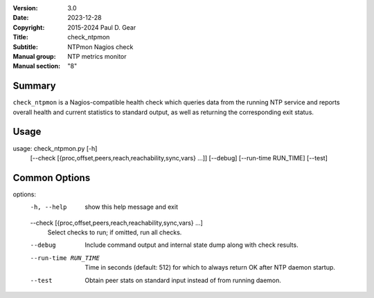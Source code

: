 :Version: 3.0
:Date: 2023-12-28
:Copyright: 2015-2024 Paul D. Gear
:Title: check_ntpmon
:Subtitle: NTPmon Nagios check
:Manual group: NTP metrics monitor
:Manual section: "8"

Summary
#######

``check_ntpmon`` is a Nagios-compatible health check which queries data from
the running NTP service and reports overall health and current statistics to
standard output, as well as returning the corresponding exit status.

Usage
#####

usage: check_ntpmon.py [-h]
                       [--check [{proc,offset,peers,reach,reachability,sync,vars} ...]]
                       [--debug] [--run-time RUN_TIME] [--test]

Common Options
##############

options:
  -h, --help            show this help message and exit

  --check [{proc,offset,peers,reach,reachability,sync,vars} ...]
                        Select checks to run; if omitted, run all checks.

  --debug               Include command output and internal state dump along
                        with check results.

  --run-time RUN_TIME   Time in seconds (default: 512) for which to always
                        return OK after NTP daemon startup.

  --test                Obtain peer stats on standard input instead of from
                        running daemon.
